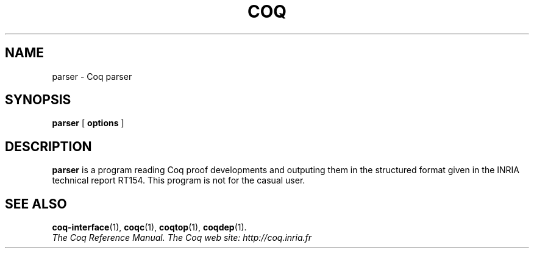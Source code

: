 .TH COQ 1 "April 25, 2001"

.SH NAME
parser \- Coq parser


.SH SYNOPSIS
.B parser
[
.B options
]

.SH DESCRIPTION

.B parser
is a program reading Coq proof developments and outputing them in the
structured format given in the INRIA technical report RT154. This
program is not for the casual user.

.SH SEE ALSO

.BR coq-interface (1),
.BR coqc (1),
.BR coqtop (1),
.BR coqdep (1).
.br
.I
The Coq Reference Manual.
.I
The Coq web site: http://coq.inria.fr
